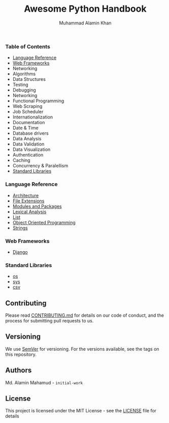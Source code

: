 #+TITLE: Awesome Python Handbook
#+AUTHOR: Muhammad Alamin Khan
#+EMAIL: alamin.ineedahelp@gmail.com
#+STARTUP: overview indent inlineimages hideblocks
#+DESCRIPTION: Quick Reference for this ever-forgetting mind.

*** Table of Contents
- [[#language-reference][Language Reference]]
- [[#web-frameworks][Web Frameworks]]
- Networking
- Algorithms
- Data Structures
- Testing
- Debugging
- Networking
- Functional Programming
- Web Scraping
- Job Scheduler
- Internationalization
- Documentation
- Date & Time
- Database drivers
- Data Analysis
- Data Validation
- Data Visualization
- Authentication
- Caching
- Concurrency & Paralellism
- [[#standard-libraries][Standard Libraries]]
*** Language Reference
:PROPERTIES:
:CUSTOM_ID: language-reference
:END:
- [[./packages/language-reference/architecture.org][Architecture]]
- [[./packages/language-reference/file-extensions.org][File Extensions]]
- [[./packages/language-reference/modules_and_packages.org][Modules and Packages]]
- [[./packages/language-reference/lexical-analysis.org][Lexical Analysis]]
- [[./packages/language-reference/list.org][List]]
- [[./packages/language-reference/object_oriented_programming.org][Object Oriented Programming]]
- [[./packages/language-reference/strings.org][Strings]]

*** Web Frameworks
:PROPERTIES:
:CUSTOM_ID: web-frameworks
:END:
- [[./packages/web-frameworks/django.org][Django]]
*** Standard Libraries
:PROPERTIES:
:CUSTOM_ID: standard-libraries
:END:
- [[./packages/standard-libraries/os.org][os]]
- [[./packages/standard-libraries/sys.org][sys]]
- [[./packages/standard-libraries/csv.org][csv]]

** Contributing
Please read [[./CONTRIBUTING.md][CONTRIBUTING.md]] for details on our code of conduct, and the process for submitting pull requests to us.
** Versioning
We use [[http://semver.org/][SemVer]] for versioning. For the versions available, see the tags on this repository.
** Authors
Md. Alamin Mahamud - =initial-work=
** License
This project is licensed under the MIT License - see the [[./LICENSE][LICENSE]] file for details
